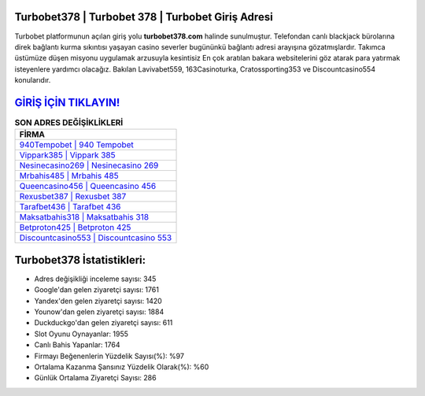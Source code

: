 ﻿Turbobet378 | Turbobet 378 | Turbobet Giriş Adresi
===================================

.. image:: images/turbobet-giris.jpg
   :width: 600
   
Turbobet platformunun açılan giriş yolu **turbobet378.com** halinde sunulmuştur. Telefondan canlı blackjack bürolarına direk bağlantı kurma sıkıntısı yaşayan casino severler bugününkü bağlantı adresi arayışına gözatmışlardır. Takımca üstümüze düşen misyonu uygulamak arzusuyla kesintisiz En çok aratılan bakara websitelerini göz atarak para yatırmak isteyenlere yardımcı olacağız. Bakılan Lavivabet559, 163Casinoturka, Cratossporting353 ve Discountcasino554 konularıdır.

`GİRİŞ İÇİN TIKLAYIN! <https://uclck.me/gonow>`_
==============

.. list-table:: **SON ADRES DEĞİŞİKLİKLERİ**
   :widths: 100
   :header-rows: 1

   * - FİRMA
   * - `940Tempobet | 940 Tempobet <940tempobet-940-tempobet-tempobet-giris-adresi.html>`_
   * - `Vippark385 | Vippark 385 <vippark385-vippark-385-vippark-giris-adresi.html>`_
   * - `Nesinecasino269 | Nesinecasino 269 <nesinecasino269-nesinecasino-269-nesinecasino-giris-adresi.html>`_	 
   * - `Mrbahis485 | Mrbahis 485 <mrbahis485-mrbahis-485-mrbahis-giris-adresi.html>`_	 
   * - `Queencasino456 | Queencasino 456 <queencasino456-queencasino-456-queencasino-giris-adresi.html>`_ 
   * - `Rexusbet387 | Rexusbet 387 <rexusbet387-rexusbet-387-rexusbet-giris-adresi.html>`_
   * - `Tarafbet436 | Tarafbet 436 <tarafbet436-tarafbet-436-tarafbet-giris-adresi.html>`_	 
   * - `Maksatbahis318 | Maksatbahis 318 <maksatbahis318-maksatbahis-318-maksatbahis-giris-adresi.html>`_
   * - `Betproton425 | Betproton 425 <betproton425-betproton-425-betproton-giris-adresi.html>`_
   * - `Discountcasino553 | Discountcasino 553 <discountcasino553-discountcasino-553-discountcasino-giris-adresi.html>`_
	 
Turbobet378 İstatistikleri:
===================================	 
* Adres değişikliği inceleme sayısı: 345
* Google'dan gelen ziyaretçi sayısı: 1761
* Yandex'den gelen ziyaretçi sayısı: 1420
* Younow'dan gelen ziyaretçi sayısı: 1884
* Duckduckgo'dan gelen ziyaretçi sayısı: 611
* Slot Oyunu Oynayanlar: 1955
* Canlı Bahis Yapanlar: 1764
* Firmayı Beğenenlerin Yüzdelik Sayısı(%): %97
* Ortalama Kazanma Şansınız Yüzdelik Olarak(%): %60
* Günlük Ortalama Ziyaretçi Sayısı: 286
